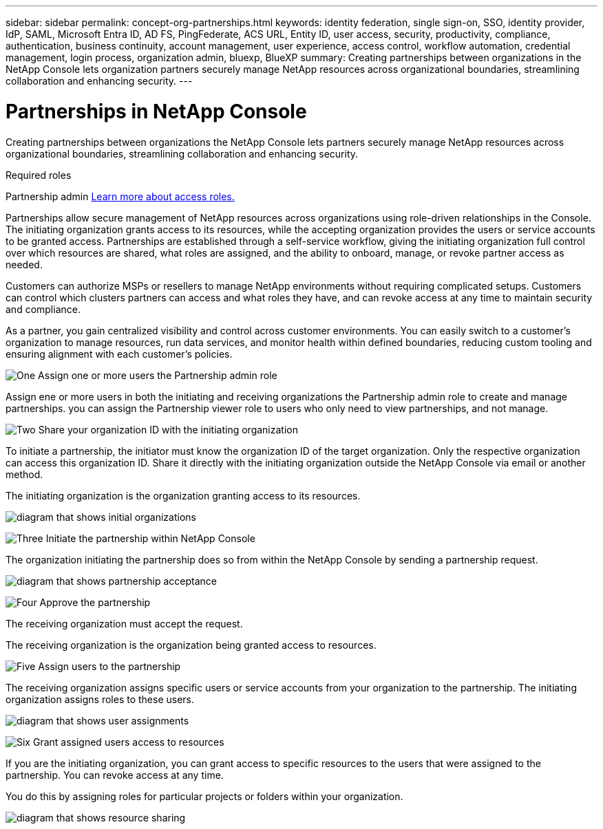 ---
sidebar: sidebar
permalink: concept-org-partnerships.html
keywords: identity federation, single sign-on, SSO, identity provider, IdP, SAML, Microsoft Entra ID, AD FS, PingFederate, ACS URL, Entity ID, user access, security, productivity, compliance, authentication, business continuity, account management, user experience, access control, workflow automation, credential management, login process, organization admin, bluexp, BlueXP
summary: Creating partnerships between organizations in the NetApp Console lets organization partners securely manage NetApp resources across organizational boundaries, streamlining collaboration and enhancing security.
---

= Partnerships in NetApp Console
:hardbreaks:
:nofooter:
:icons: font
:linkattrs:
:imagesdir: ./media/



[.lead]
Creating partnerships between organizations the NetApp Console lets partners securely manage NetApp resources across organizational boundaries, streamlining collaboration and enhancing security.

.Required roles
Partnership admin link:reference-iam-predefined-roles.html[Learn more about access roles.]

Partnerships allow secure management of NetApp resources across organizations using role-driven relationships in the Console. The initiating organization grants access to its resources, while the accepting organization provides the users or service accounts to be granted access. Partnerships are established through a self-service workflow, giving the initiating organization full control over which resources are shared, what roles are assigned, and the ability to onboard, manage, or revoke partner access as needed.

Customers can authorize MSPs or resellers to manage NetApp environments without requiring complicated setups. Customers can control which clusters partners can access and what roles they have, and can revoke access at any time to maintain security and compliance.

As a partner, you gain centralized visibility and control across customer environments. You can easily switch to a customer's organization to manage resources, run data services, and monitor health within defined boundaries, reducing custom tooling and ensuring alignment with each customer’s policies.

.image:https://raw.githubusercontent.com/NetAppDocs/common/main/media/number-1.png[One] Assign one or more users the Partnership admin role
Assign ene or more users in both the initiating and receiving organizations  the Partnership admin role to create and manage partnerships. you can assign the Partnership viewer role to users who only need to view partnerships, and not manage.

.image:https://raw.githubusercontent.com/NetAppDocs/common/main/media/number-2.png[Two] Share your organization ID with the initiating organization

[role="quick-margin-para"]
To initiate a partnership, the initiator must know the organization ID of the target organization. Only the respective organization can access this organization ID. Share it directly with the initiating organization outside the NetApp Console via email or another method. 

The initiating organization is the organization granting access to its resources.

image:diagram-partnership-org-id.png[diagram that shows initial organizations]


.image:https://raw.githubusercontent.com/NetAppDocs/common/main/media/number-3.png[Three] Initiate the partnership within NetApp Console

[role="quick-margin-para"]
The organization initiating the partnership does so from within the NetApp Console by sending a partnership request. 

image:diagram-partnership-accept.png[diagram that shows partnership acceptance]


.image:https://raw.githubusercontent.com/NetAppDocs/common/main/media/number-4.png[Four] Approve the partnership

[role="quick-margin-para"]
The receiving organization must accept the request. 

The receiving organization is the organization being granted access to resources.

.image:https://raw.githubusercontent.com/NetAppDocs/common/main/media/number-5.png[Five] Assign users to the partnership

[role="quick-margin-para"]
The receiving organization assigns specific users or service accounts from your organization to the partnership. The initiating organization assigns roles to these users.

image:diagram-partnership-add-user.png[diagram that shows user assignments]

.image:https://raw.githubusercontent.com/NetAppDocs/common/main/media/number-6.png[Six] Grant assigned users access to resources

[role="quick-margin-para"]
If you are the initiating organization, you can grant access to specific resources to the users that were assigned to the partnership. You can revoke access at any time. 

You do this by assigning roles for particular projects or folders within your organization.

image:diagram-partnership-resources.png[diagram that shows resource sharing]



